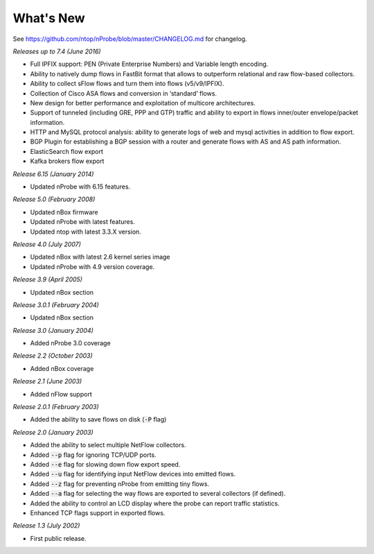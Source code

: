 What's New
##########

See https://github.com/ntop/nProbe/blob/master/CHANGELOG.md for changelog.

*Releases up to 7.4 (June 2016)*

- Full IPFIX support: PEN (Private Enterprise Numbers) and Variable length encoding.
- Ability to natively dump flows in FastBit format that allows to outperform relational and raw flow-based collectors.
- Ability to collect sFlow flows and turn them into flows (v5/v9/IPFIX).
- Collection of Cisco ASA flows and conversion in ‘standard’ flows.
- New design for better performance and exploitation of multicore architectures.
- Support of tunneled (including GRE, PPP and GTP) traffic and ability to export in flows inner/outer envelope/packet information.
- HTTP and MySQL protocol analysis: ability to generate logs of web and mysql activities in addition to flow export.
- BGP Plugin for establishing a BGP session with a router and generate flows with AS and AS path information.
- ElasticSearch flow export
- Kafka brokers flow export

*Release 6.15 (January 2014)*

- Updated nProbe with 6.15 features.

*Release 5.0 (February 2008)*

- Updated nBox firmware
- Updated nProbe with latest features.
- Updated ntop with latest 3.3.X version.

*Release 4.0 (July 2007)*

- Updated nBox with latest 2.6 kernel series image
- Updated nProbe with 4.9 version coverage.

*Release 3.9 (April 2005)*

- Updated nBox section

*Release 3.0.1 (February 2004)*

- Updated nBox section

*Release 3.0 (January 2004)*

- Added nProbe 3.0 coverage

*Release 2.2 (October 2003)*

- Added nBox coverage

*Release 2.1 (June 2003)*

- Added nFlow support

*Release 2.0.1 (February 2003)*

- Added the ability to save flows on disk (:code:`-P` flag)

*Release 2.0 (January 2003)*

- Added the ability to select multiple NetFlow collectors.
- Added :code:`--p` flag for ignoring TCP/UDP ports.
- Added :code:`--e` flag for slowing down flow export speed.
- Added :code:`--u` flag for identifying input NetFlow devices into emitted flows.
- Added :code:`--z` flag for preventing nProbe from emitting tiny flows.
- Added :code:`--a` flag for selecting the way flows are exported to several collectors (if defined).
- Added the ability to control an LCD display where the probe can report traffic statistics.
- Enhanced TCP flags support in exported flows.

*Release 1.3 (July 2002)*

- First public release.

